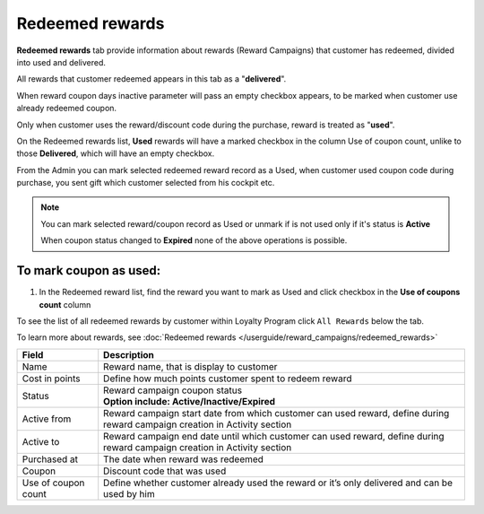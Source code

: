 .. index::
   single: redeemed_rewards

Redeemed rewards
================

**Redeemed rewards** tab provide information about rewards (Reward Campaigns) that customer has redeemed, divided into used and delivered.

.. image:: /userguide/_images/redeemed_rewards.png
   :alt:   Redeemed Rewards

All rewards that customer redeemed appears in this tab as a "**delivered**". 

When reward coupon days inactive parameter will pass an empty checkbox appears, to be marked when customer use already redeemed coupon.

Only when customer uses the reward/discount code during the purchase, reward is treated as "**used**". 

On the Redeemed rewards list, **Used** rewards will have a marked checkbox in the column Use of coupon count, unlike to those **Delivered**, which will have an empty checkbox.

From the Admin you can mark selected redeemed reward record as a Used, when customer used coupon code during purchase, you sent gift which customer selected from his cockpit etc. 

.. note::

    You can mark selected reward/coupon record as Used or unmark if is not used only if it's status is **Active** 
    
    When coupon status changed to **Expired** none of the above operations is possible.
    

To mark coupon as used:
^^^^^^^^^^^^^^^^^^^^^^^

1. In the Redeemed reward list, find the reward you want to mark as Used and click checkbox in the **Use of coupons count** column 

.. image:: /userguide/_images/used_reward.png
   :alt:   Used/Delivered reward

To see the list of all redeemed rewards by customer within Loyalty Program click ``All Rewards`` below the tab.

To learn more about rewards, see :doc:`Redeemed rewards </userguide/reward_campaigns/redeemed_rewards>`

+-------------------+-----------------------------------------------------------------------------------------------------------------------------+
| Field             | Description                                                                                                                 |
+===================+=============================================================================================================================+
| Name              | | Reward name, that is  display to customer                                                                                 |
+-------------------+-----------------------------------------------------------------------------------------------------------------------------+
| Cost in points    | | Define how much points customer spent to redeem reward                                                                    |
+-------------------+-----------------------------------------------------------------------------------------------------------------------------+
| Status            | | Reward campaign coupon status                                                                                             |
|                   | | **Option include: Active/Inactive/Expired**                                                                               |
+-------------------+-----------------------------------------------------------------------------------------------------------------------------+
| Active from       | | Reward campaign start date from which customer can used reward, define during reward campaign creation in Activity section|
+-------------------+-----------------------------------------------------------------------------------------------------------------------------+
| Active to         | | Reward campaign end date until which customer can used reward, define during reward campaign creation in Activity section |
+-------------------+-----------------------------------------------------------------------------------------------------------------------------+
| Purchased at      | | The date when reward was redeemed                                                                                         |
+-------------------+-----------------------------------------------------------------------------------------------------------------------------+
| Coupon            | | Discount code that was used                                                                                               |
+-------------------+-----------------------------------------------------------------------------------------------------------------------------+
| Use of coupon     | | Define whether customer already used the reward or it’s only delivered and can be used by him                             |
| count             |                                                                                                                             |
+-------------------+-----------------------------------------------------------------------------------------------------------------------------+
